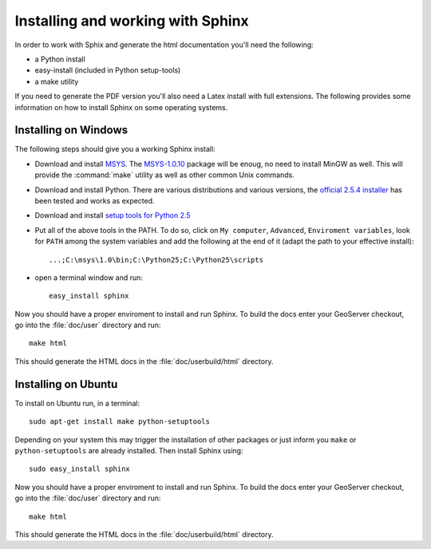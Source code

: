 .. _install_sphinx:

Installing and working with Sphinx
==================================

In order to work with Sphix and generate the html documentation you'll need the following:

* a Python install
* easy-install (included in Python setup-tools)
* a make utility

If you need to generate the PDF version you'll also need a Latex install with full extensions.
The following provides some information on how to install Sphinx on some operating systems. 

Installing on Windows
---------------------

The following steps should give you a working Sphinx install:

* Download and install `MSYS <http://www.mingw.org/wiki/msys>`_. The `MSYS-1.0.10 <http://downloads.sourceforge.net/mingw/MSYS-1.0.10.exe>`_ package will be enoug, no need to install MinGW as well. This will provide the :command:`make` utility as well as other common Unix commands.
* Download and install Python. There are various distributions and various versions, the `official 2.5.4 installer <http://www.python.org/download/releases/2.5.4/>`_ has been tested and works as expected.
* Download and install `setup tools for Python 2.5 <http://pypi.python.org/pypi/setuptools#downloads>`_
* Put all of the above tools in the PATH. To do so, click on ``My computer``, ``Advanced``, ``Enviroment variables``, look for ``PATH`` among the system variables and add the following at the end of it (adapt the path to your effective install)::
   
   ...;C:\msys\1.0\bin;C:\Python25;C:\Python25\scripts
   
* open a terminal window and run::
   
   easy_install sphinx
   

Now you should have a proper enviroment to install and run Sphinx. To build the docs enter your GeoServer checkout, go into the :file:`doc/user` directory and run::
  
  make html
  
This should generate the HTML docs in the :file:`doc/userbuild/html` directory.

Installing on Ubuntu
--------------------

To install on Ubuntu run, in a terminal::
  
  sudo apt-get install make python-setuptools 
  
Depending on your system this may trigger the installation of other packages or just inform you ``make`` or ``python-setuptools`` are already installed. Then install Sphinx using::
  
  sudo easy_install sphinx
  
Now you should have a proper enviroment to install and run Sphinx. To build the docs enter your GeoServer checkout, go into the :file:`doc/user` directory and run::
  
  make html
  
This should generate the HTML docs in the :file:`doc/userbuild/html` directory.
